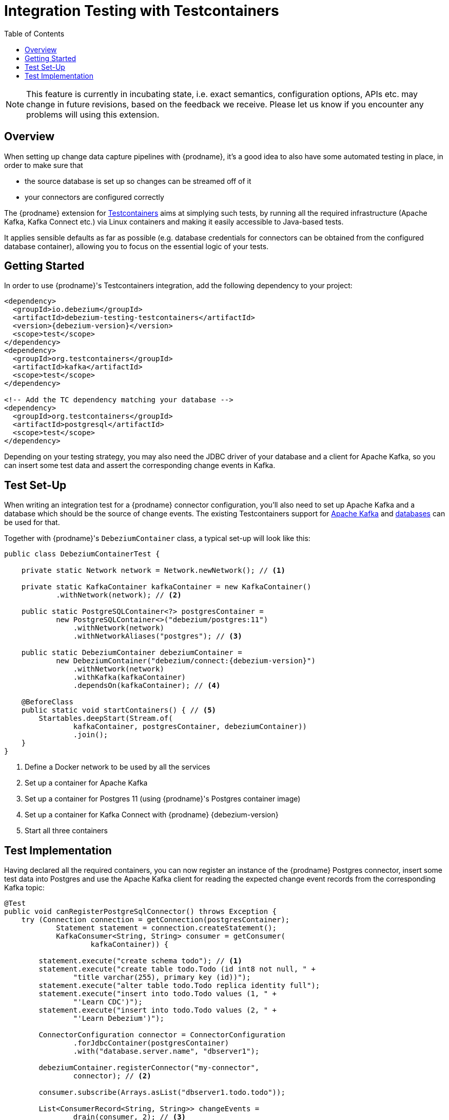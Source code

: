 [id="integration-testing-with-testcontainers"]
= Integration Testing with Testcontainers

:toc:
:toc-placement: macro
:linkattrs:
:icons: font
:source-highlighter: highlight.js

toc::[]

[NOTE]
====
This feature is currently in incubating state, i.e. exact semantics, configuration options, APIs etc. may change in future revisions, based on the feedback we receive.
Please let us know if you encounter any problems will using this extension.
====

== Overview

When setting up change data capture pipelines with {prodname},
it's a good idea to also have some automated testing in place, in order to make sure that

* the source database is set up so changes can be streamed off of it
* your connectors are configured correctly

The {prodname} extension for https://www.testcontainers.org/[Testcontainers] aims at simplying such tests,
by running all the required infrastructure (Apache Kafka, Kafka Connect etc.)
via Linux containers and making it easily accessible to Java-based tests.

It applies sensible defaults as far as possible
(e.g. database credentials for connectors can be obtained from the configured database container),
allowing you to focus on the essential logic of your tests.

== Getting Started

In order to use {prodname}'s Testcontainers integration, add the following dependency to your project:

[source,xml,subs="verbatim,attributes"]
----
<dependency>
  <groupId>io.debezium</groupId>
  <artifactId>debezium-testing-testcontainers</artifactId>
  <version>{debezium-version}</version>
  <scope>test</scope>
</dependency>
<dependency>
  <groupId>org.testcontainers</groupId>
  <artifactId>kafka</artifactId>
  <scope>test</scope>
</dependency>

<!-- Add the TC dependency matching your database --> 
<dependency>
  <groupId>org.testcontainers</groupId>
  <artifactId>postgresql</artifactId>
  <scope>test</scope>
</dependency>
----

Depending on your testing strategy, you may also need the JDBC driver of your database and a client for Apache Kafka, so you can insert some test data and assert the corresponding change events in Kafka.

== Test Set-Up

When writing an integration test for a {prodname} connector configuration,
you'll also need to set up Apache Kafka and a database which should be the source of change events.
The existing Testcontainers support for https://www.testcontainers.org/modules/kafka/[Apache Kafka] and https://www.testcontainers.org/modules/databases/[databases] can be used for that.

Together with {prodname}'s `DebeziumContainer` class, a typical set-up will look like this:

[source,java,indent=0,subs="verbatim,attributes"]
----
public class DebeziumContainerTest {

    private static Network network = Network.newNetwork(); // <1>

    private static KafkaContainer kafkaContainer = new KafkaContainer()
            .withNetwork(network); // <2>

    public static PostgreSQLContainer<?> postgresContainer =
            new PostgreSQLContainer<>("debezium/postgres:11")
                .withNetwork(network)
                .withNetworkAliases("postgres"); // <3>

    public static DebeziumContainer debeziumContainer =
            new DebeziumContainer("debezium/connect:{debezium-version}")
                .withNetwork(network)
                .withKafka(kafkaContainer)
                .dependsOn(kafkaContainer); // <4>

    @BeforeClass
    public static void startContainers() { // <5>
        Startables.deepStart(Stream.of(
                kafkaContainer, postgresContainer, debeziumContainer))
                .join();
    }
}
----
<1> Define a Docker network to be used by all the services
<2> Set up a container for Apache Kafka
<3> Set up a container for Postgres 11 (using {prodname}'s Postgres container image)
<4> Set up a container for Kafka Connect with {prodname} {debezium-version}
<5> Start all three containers

== Test Implementation

Having declared all the required containers, you can now register an instance of the {prodname} Postgres connector,
insert some test data into Postgres
and use the Apache Kafka client for reading the expected change event records from the corresponding Kafka topic:

[source,java,indent=0]
----
@Test
public void canRegisterPostgreSqlConnector() throws Exception {
    try (Connection connection = getConnection(postgresContainer);
            Statement statement = connection.createStatement();
            KafkaConsumer<String, String> consumer = getConsumer(
                    kafkaContainer)) {

        statement.execute("create schema todo"); // <1>
        statement.execute("create table todo.Todo (id int8 not null, " +
                "title varchar(255), primary key (id))");
        statement.execute("alter table todo.Todo replica identity full");
        statement.execute("insert into todo.Todo values (1, " +
                "'Learn CDC')");
        statement.execute("insert into todo.Todo values (2, " +
                "'Learn Debezium')");

        ConnectorConfiguration connector = ConnectorConfiguration
                .forJdbcContainer(postgresContainer)
                .with("database.server.name", "dbserver1");

        debeziumContainer.registerConnector("my-connector",
                connector); // <2>

        consumer.subscribe(Arrays.asList("dbserver1.todo.todo"));

        List<ConsumerRecord<String, String>> changeEvents =
                drain(consumer, 2); // <3>

        assertThat(JsonPath.<Integer> read(changeEvents.get(0).key(),
                "$.id")).isEqualTo(1);
        assertThat(JsonPath.<String> read(changeEvents.get(0).value(),
                "$.op")).isEqualTo("r");
        assertThat(JsonPath.<String> read(changeEvents.get(0).value(),
                "$.after.title")).isEqualTo("Learn CDC");

        assertThat(JsonPath.<Integer> read(changeEvents.get(1).key(),
                "$.id")).isEqualTo(2);
        assertThat(JsonPath.<String> read(changeEvents.get(1).value(),
                "$.op")).isEqualTo("r");
        assertThat(JsonPath.<String> read(changeEvents.get(1).value(),
                "$.after.title")).isEqualTo("Learn Debezium");

        consumer.unsubscribe();
    }
}

// Helper methods below

private Connection getConnection(
        PostgreSQLContainer<?> postgresContainer)
                throws SQLException {

    return DriverManager.getConnection(postgresContainer.getJdbcUrl(),
            postgresContainer.getUsername(),
            postgresContainer.getPassword());
}

private KafkaConsumer<String, String> getConsumer(
            KafkaContainer kafkaContainer) {

    return new KafkaConsumer<>(
            Map.of(
                    ConsumerConfig.BOOTSTRAP_SERVERS_CONFIG,
                            kafkaContainer.getBootstrapServers(),
                    ConsumerConfig.GROUP_ID_CONFIG,
                            "tc-" + UUID.randomUUID(),
                    ConsumerConfig.AUTO_OFFSET_RESET_CONFIG,
                            "earliest"),
            new StringDeserializer(),
            new StringDeserializer());
}

private List<ConsumerRecord<String, String>> drain(
        KafkaConsumer<String, String> consumer,
        int expectedRecordCount) {

    List<ConsumerRecord<String, String>> allRecords = new ArrayList<>();

    Unreliables.retryUntilTrue(10, TimeUnit.SECONDS, () -> {
        consumer.poll(Duration.ofMillis(50))
                .iterator()
                .forEachRemaining(allRecords::add);

        return allRecords.size() == expectedRecordCount;
    });

    return allRecords;
}
----
<1> Create a table in the Postgres database and insert two records
<2> Register an instance of the {prodname} Postgres connector; the connector type as well as properties such as database host, database name, user etc. are derived from the database container
<3> Read two records from the change event topic in Kafka and assert their attributes
